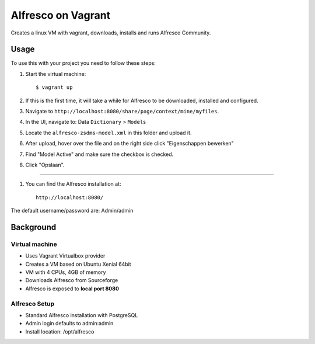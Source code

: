===================
Alfresco on Vagrant
===================

Creates a linux VM with vagrant, downloads, installs and runs Alfresco
Community.

Usage
=====

To use this with your project you need to follow these steps:

#. Start the virtual machine::

    $ vagrant up

#. If this is the first time, it will take a while for Alfresco to be
   downloaded, installed and configured.

#. Navigate to ``http://localhost:8080/share/page/context/mine/myfiles``.

#. In the UI, navigate to: Data ``Dictionary`` > ``Models``

#. Locate the ``alfresco-zsdms-model.xml`` in this folder and upload it.

#. After upload, hover over the file and on the right side click
   "Eigenschappen bewerken"

#. Find "Model Active" and make sure the checkbox is checked.

#. Click "Opslaan".

====

#. You can find the Alfresco installation at::

    http://localhost:8080/

The default username/password are: Admin/admin


Background
==========

Virtual machine
---------------

- Uses Vagrant Virtualbox provider
- Creates a VM based on Ubuntu Xenial 64bit
- VM with 4 CPUs, 4GB of memory
- Downloads Alfresco from Sourceforge
- Alfresco is exposed to **local port 8080**

Alfresco Setup
--------------

- Standard Alfresco installation with PostgreSQL
- Admin login defaults to admin:admin
- Install location: /opt/alfresco
